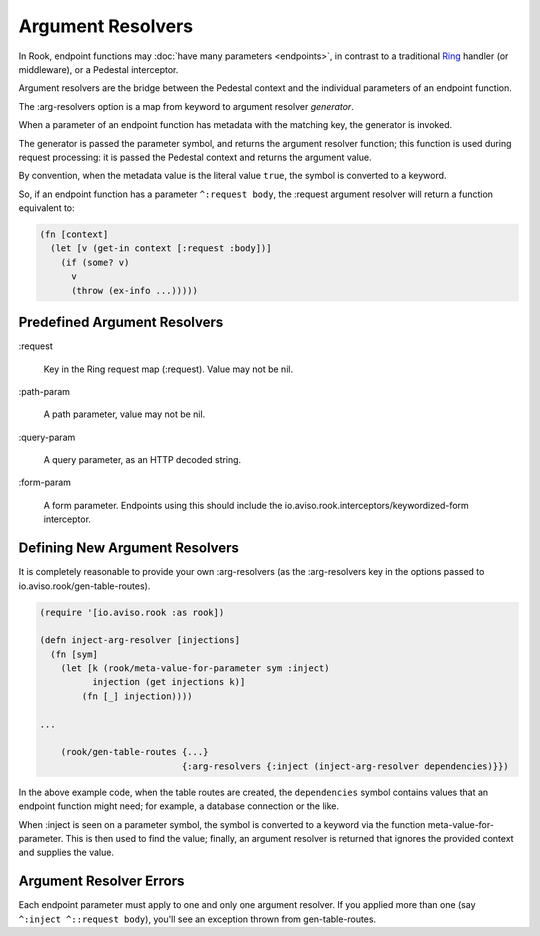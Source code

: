 Argument Resolvers
==================

In Rook, endpoint functions may :doc:`have many parameters <endpoints>`, in contrast to a traditional
`Ring <https://github.com/ring-clojure>`_ handler (or middleware), or a Pedestal interceptor.

Argument resolvers are the bridge between the Pedestal context and the individual parameters of
an endpoint function.

The :arg-resolvers option is a map from keyword to argument resolver `generator`.

When a parameter of an endpoint function has metadata with the matching key, the generator is invoked.

The generator is passed the parameter symbol, and returns the argument resolver function; this function
is used during request processing: it is passed the Pedestal context and returns the argument value.

By convention, when the metadata value is the literal value ``true``, the symbol is converted to a keyword.

So, if an endpoint function has a parameter ``^:request body``, the :request argument resolver
will return a function equivalent to:

.. code-block:: clojure

    (fn [context]
      (let [v (get-in context [:request :body])]
        (if (some? v)
          v
          (throw (ex-info ...)))))

Predefined Argument Resolvers
-----------------------------

:request

    Key in the Ring request map (:request). Value may not be nil.

:path-param

    A path parameter, value may not be nil.

:query-param

    A query parameter, as an HTTP decoded string.

:form-param

    A form parameter.  Endpoints using this should include the
    io.aviso.rook.interceptors/keywordized-form interceptor.

Defining New Argument Resolvers
-------------------------------

It is completely reasonable to provide your own :arg-resolvers (as the :arg-resolvers key in the options
passed to io.aviso.rook/gen-table-routes).

.. code-block:: clojure

    (require '[io.aviso.rook :as rook])

    (defn inject-arg-resolver [injections]
      (fn [sym]
        (let [k (rook/meta-value-for-parameter sym :inject)
              injection (get injections k)]
            (fn [_] injection))))

    ...

        (rook/gen-table-routes {...}
                               {:arg-resolvers {:inject (inject-arg-resolver dependencies)}})


In the above example code, when the table routes are created, the ``dependencies`` symbol contains values
that an endpoint function might need; for example, a database connection or the like.

When :inject is seen on a parameter symbol, the symbol is converted to a keyword via the
function meta-value-for-parameter.
This is then used to find the value; finally, an argument resolver is returned that ignores the
provided context and supplies the value.

Argument Resolver Errors
------------------------

Each endpoint parameter must apply to one and only one argument resolver.  If you applied more than one
(say ``^:inject ^::request body``), you'll see an exception thrown from gen-table-routes.



